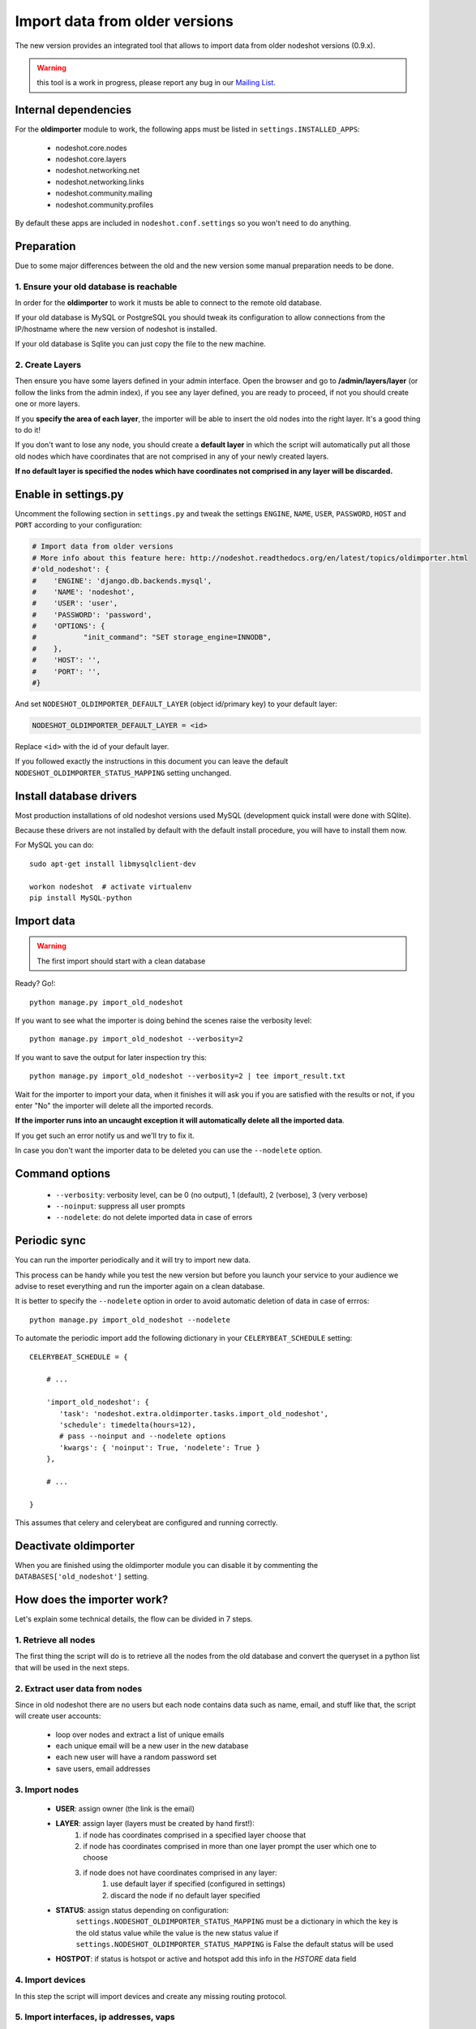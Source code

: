 *******************************
Import data from older versions
*******************************

The new version provides an integrated tool that allows to import data from older
nodeshot versions (0.9.x).

.. warning::
    this tool is a work in progress, please report any bug in our `Mailing List`_.

.. _Mailing List: http://ml.ninux.org/mailman/listinfo/nodeshot.

=====================
Internal dependencies
=====================

For the **oldimporter** module to work, the following apps must be listed in
``settings.INSTALLED_APPS``:

 * nodeshot.core.nodes
 * nodeshot.core.layers
 * nodeshot.networking.net
 * nodeshot.networking.links
 * nodeshot.community.mailing
 * nodeshot.community.profiles
 
By default these apps are included in ``nodeshot.conf.settings`` so you won't need to do anything.

===========
Preparation
===========

Due to some major differences between the old and the new version some manual
preparation needs to be done.

----------------------------------------
1. Ensure your old database is reachable
----------------------------------------

In order for the **oldimporter** to work it musts be able to connect to the remote old database.

If your old database is MySQL or PostgreSQL you should tweak its configuration to
allow connections from the IP/hostname where the new version of nodeshot is installed.

If your old database is Sqlite you can just copy the file to the new machine.

----------------
2. Create Layers
----------------

Then ensure you have some layers defined in your admin interface.
Open the browser and go to **/admin/layers/layer** (or follow the links from the
admin index), if you see any layer defined, you are ready to proceed, if not you
should create one or more layers.

If you **specify the area of each layer**, the importer will be able to insert the
old nodes into the right layer. It's a good thing to do it!

If you don't want to lose any node, you should create a **default layer** in which
the script will automatically put all those old nodes which have coordinates that
are not comprised in any of your newly created layers.

**If no default layer is specified the nodes which have coordinates not comprised
in any layer will be discarded.**

=====================
Enable in settings.py
=====================

Uncomment the following section in ``settings.py`` and tweak the settings
``ENGINE``, ``NAME``, ``USER``, ``PASSWORD``, ``HOST`` and ``PORT``
according to your configuration:

.. code-block:: python

    # Import data from older versions
    # More info about this feature here: http://nodeshot.readthedocs.org/en/latest/topics/oldimporter.html
    #'old_nodeshot': {
    #    'ENGINE': 'django.db.backends.mysql',
    #    'NAME': 'nodeshot',
    #    'USER': 'user',
    #    'PASSWORD': 'password',
    #    'OPTIONS': {
    #           "init_command": "SET storage_engine=INNODB",
    #    },
    #    'HOST': '',
    #    'PORT': '',
    #}

And set ``NODESHOT_OLDIMPORTER_DEFAULT_LAYER`` (object id/primary key) to your default layer:

.. code-block:: python

    NODESHOT_OLDIMPORTER_DEFAULT_LAYER = <id>

Replace ``<id>`` with the id of your default layer.

If you followed exactly the instructions in this document you can leave the default
``NODESHOT_OLDIMPORTER_STATUS_MAPPING`` setting unchanged.

========================
Install database drivers
========================

Most production installations of old nodeshot versions used MySQL
(development quick install were done with SQlite).

Because these drivers are not installed by default with the default install
procedure, you will have to install them now.

For MySQL you can do::

    sudo apt-get install libmysqlclient-dev

    workon nodeshot  # activate virtualenv
    pip install MySQL-python

===========
Import data
===========

.. warning::
    The first import should start with a clean database

Ready? Go!::

    python manage.py import_old_nodeshot

If you want to see what the importer is doing behind the scenes raise the verbosity level::

    python manage.py import_old_nodeshot --verbosity=2

If you want to save the output for later inspection try this::

    python manage.py import_old_nodeshot --verbosity=2 | tee import_result.txt

Wait for the importer to import your data, when it finishes it will ask you if you
are satisfied with the results or not, if you enter "No" the importer will delete all
the imported records.

**If the importer runs into an uncaught exception it will automatically delete all the imported data**.

If you get such an error notify us and we'll try to fix it.

In case you don't want the importer data to be deleted you can use the ``--nodelete`` option.

===============
Command options
===============

 * ``--verbosity``: verbosity level, can be 0 (no output), 1 (default), 2 (verbose), 3 (very verbose)
 * ``--noinput``: suppress all user prompts
 * ``--nodelete``: do not delete imported data in case of errors

=============
Periodic sync
=============

You can run the importer periodically and it will try to import new data.

This process can be handy while you test the new version but before you launch
your service to your audience we advise to reset everything and run the importer
again on a clean database.

It is better to specify the ``--nodelete`` option in order to avoid automatic deletion of data in case of errros::

    python manage.py import_old_nodeshot --nodelete

To automate the periodic import add the following dictionary in your ``CELERYBEAT_SCHEDULE`` setting::

    CELERYBEAT_SCHEDULE = {

        # ...

        'import_old_nodeshot': {
           'task': 'nodeshot.extra.oldimporter.tasks.import_old_nodeshot',
           'schedule': timedelta(hours=12),
           # pass --noinput and --nodelete options
           'kwargs': { 'noinput': True, 'nodelete': True }
        },

        # ...

    }

This assumes that celery and celerybeat are configured and running correctly.

======================
Deactivate oldimporter
======================

When you are finished using the oldimporter module you can disable it by commenting the
``DATABASES['old_nodeshot']`` setting.

===========================
How does the importer work?
===========================

Let's explain some technical details, the flow can be divided in 7 steps.

--------------------------
1. Retrieve all nodes
--------------------------

The first thing the script will do is to retrieve all the nodes from the old database
and convert the queryset in a python list that will be used in the next steps.

-------------------------------
2. Extract user data from nodes
-------------------------------

Since in old nodeshot there are no users but each node contains data
such as name, email, and stuff like that, the script will create user accounts:

 * loop over nodes and extract a list of unique emails
 * each unique email will be a new user in the new database
 * each new user will have a random password set
 * save users, email addresses

---------------
3. Import nodes
---------------

    * **USER**: assign owner (the link is the email)
    * **LAYER**: assign layer (layers must be created by hand first!):
        1. if node has coordinates comprised in a specified layer choose that
        2. if node has coordinates comprised in more than one layer prompt the user which one to choose
        3. if node does not have coordinates comprised in any layer:
            1. use default layer if specified (configured in settings)
            2. discard the node if no default layer specified
    * **STATUS**: assign status depending on configuration:
        ``settings.NODESHOT_OLDIMPORTER_STATUS_MAPPING`` must be a dictionary in which the
        key is the old status value while the value is the new status value
        if ``settings.NODESHOT_OLDIMPORTER_STATUS_MAPPING`` is False the default status will be used
    * **HOSTPOT**: if status is hotspot or active and hotspot add this info in the *HSTORE* data field

-----------------
4. Import devices
-----------------

In this step the script will import devices and create any missing routing protocol.

-----------------------------------------
5. Import interfaces, ip addresses, vaps
-----------------------------------------

In this step the script will import all interfaces, ip addresses and other detailed device info.

----------------
6. Import links
----------------

In this step the script will import all the available links.

-------------------
7. Import Contacts
-------------------

In this step the script will import the contact logs.
